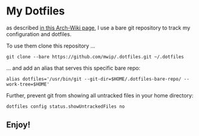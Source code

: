 * My Dotfiles

  as described [[https://wiki.archlinux.org/index.php/Dotfiles#Tracking_dotfiles_directly_with_Git][in this Arch-Wiki page]], I use a bare git repository to track my configuration and dotfiles. 
  
  To use them clone this repository ...

  #+begin_src shell
  git clone --bare https://github.com/mwip/.dotfiles.git ~/.dotfiles
  #+end_src

  ... and add an alias that serves this specific bare repo:

  #+begin_src shell
  alias dotfiles='/usr/bin/git --git-dir=$HOME/.dotfiles-bare-repo/ --work-tree=$HOME'
  #+end_src

  Further, prevent git from showing all untracked files in your home directory: 

  #+begin_src shell
  dotfiles config status.showUntrackedFiles no
  #+end_src

** Enjoy!
